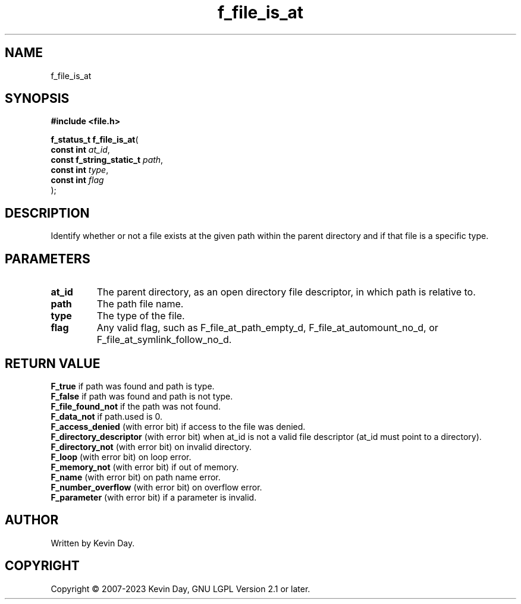 .TH f_file_is_at "3" "July 2023" "FLL - Featureless Linux Library 0.6.6" "Library Functions"
.SH "NAME"
f_file_is_at
.SH SYNOPSIS
.nf
.B #include <file.h>
.sp
\fBf_status_t f_file_is_at\fP(
    \fBconst int               \fP\fIat_id\fP,
    \fBconst f_string_static_t \fP\fIpath\fP,
    \fBconst int               \fP\fItype\fP,
    \fBconst int               \fP\fIflag\fP
);
.fi
.SH DESCRIPTION
.PP
Identify whether or not a file exists at the given path within the parent directory and if that file is a specific type.
.SH PARAMETERS
.TP
.B at_id
The parent directory, as an open directory file descriptor, in which path is relative to.

.TP
.B path
The path file name.

.TP
.B type
The type of the file.

.TP
.B flag
Any valid flag, such as F_file_at_path_empty_d, F_file_at_automount_no_d, or F_file_at_symlink_follow_no_d.

.SH RETURN VALUE
.PP
\fBF_true\fP if path was found and path is type.
.br
\fBF_false\fP if path was found and path is not type.
.br
\fBF_file_found_not\fP if the path was not found.
.br
\fBF_data_not\fP if path.used is 0.
.br
\fBF_access_denied\fP (with error bit) if access to the file was denied.
.br
\fBF_directory_descriptor\fP (with error bit) when at_id is not a valid file descriptor (at_id must point to a directory).
.br
\fBF_directory_not\fP (with error bit) on invalid directory.
.br
\fBF_loop\fP (with error bit) on loop error.
.br
\fBF_memory_not\fP (with error bit) if out of memory.
.br
\fBF_name\fP (with error bit) on path name error.
.br
\fBF_number_overflow\fP (with error bit) on overflow error.
.br
\fBF_parameter\fP (with error bit) if a parameter is invalid.
.SH AUTHOR
Written by Kevin Day.
.SH COPYRIGHT
.PP
Copyright \(co 2007-2023 Kevin Day, GNU LGPL Version 2.1 or later.
